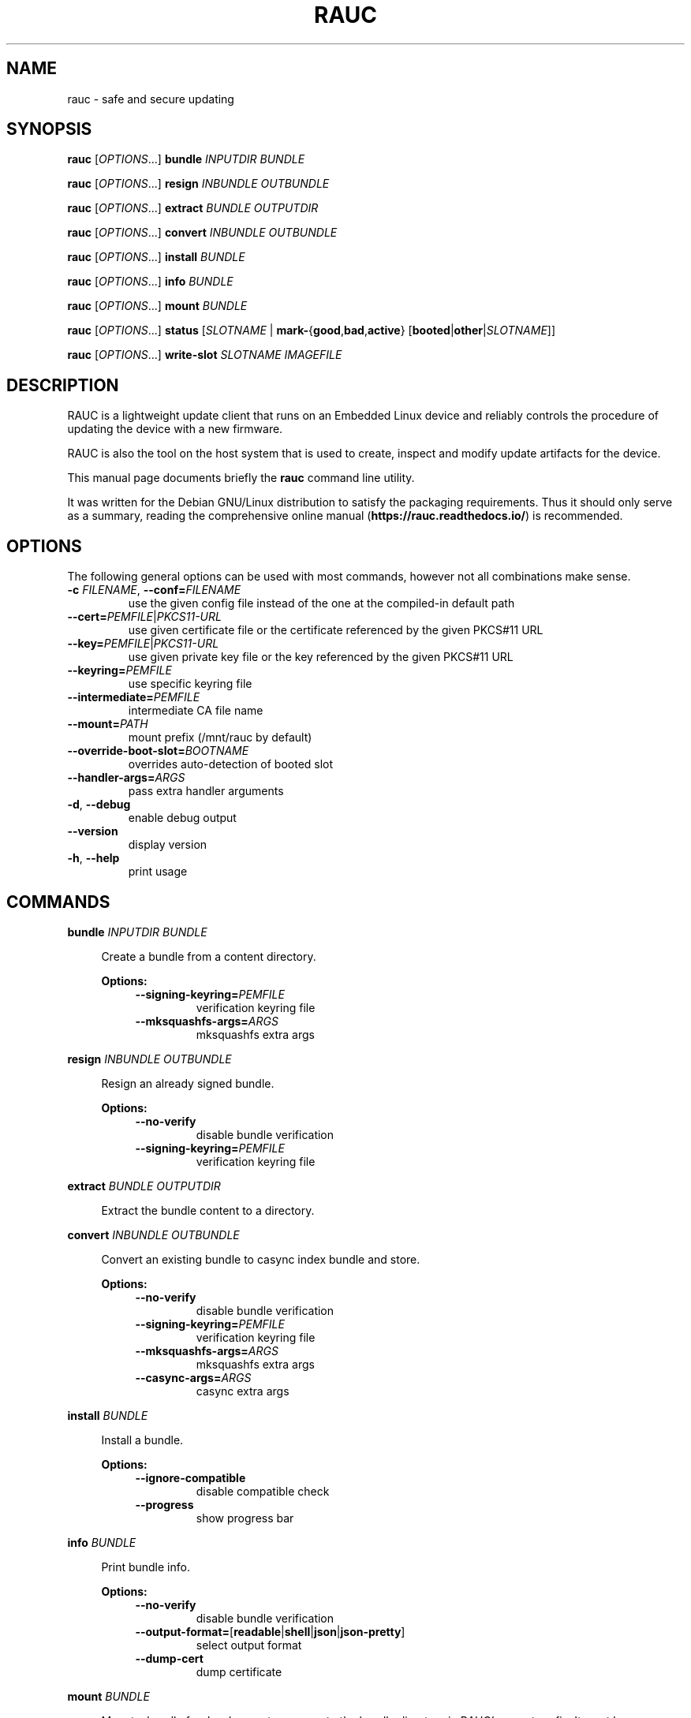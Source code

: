 .TH RAUC 1

.SH NAME
rauc \- safe and secure updating

.SH SYNOPSIS
.B rauc
[\fIOPTIONS\fR...] \fBbundle\fR \fIINPUTDIR\fR \fIBUNDLE\fR

.B rauc
[\fIOPTIONS\fR...] \fBresign\fR \fIINBUNDLE\fR \fIOUTBUNDLE\fR

.B rauc
[\fIOPTIONS\fR...] \fBextract\fR \fIBUNDLE\fR \fIOUTPUTDIR\fR

.B rauc
[\fIOPTIONS\fR...] \fBconvert\fR \fIINBUNDLE\fR \fIOUTBUNDLE\fR

.B rauc
[\fIOPTIONS\fR...] \fBinstall\fR \fIBUNDLE\fR

.B rauc
[\fIOPTIONS\fR...] \fBinfo\fR \fIBUNDLE\fR

.B rauc
[\fIOPTIONS\fR...] \fBmount\fR \fIBUNDLE\fR

.B rauc
[\fIOPTIONS\fR...] \fBstatus\fR [\fISLOTNAME\fR | \fBmark-\fR{\fBgood\fR,\fBbad\fR,\fBactive\fR} [\fBbooted\fR|\fBother\fR|\fISLOTNAME\fR]]

.B rauc
[\fIOPTIONS\fR...] \fBwrite-slot\fR \fISLOTNAME\fR \fIIMAGEFILE\fR

.SH DESCRIPTION

RAUC is a lightweight update client that runs on an Embedded Linux device and
reliably controls the procedure of updating the device with a new firmware.

RAUC is also the tool on the host system that is used to create, inspect and
modify update artifacts for the device.

This manual page documents briefly the
.BR rauc
command line utility.

It was written for the Debian GNU/Linux distribution to satisfy the
packaging requirements. Thus it should only serve as a summary,
reading the comprehensive online manual (\fBhttps://rauc.readthedocs.io/\fR)
is recommended.

.SH OPTIONS

The following general options can be used with most commands, however
not all combinations make sense.

.TP
\fB\-c\fR \fIFILENAME\fR, \fB\-\-conf=\fR\fIFILENAME\fR
use the given config file instead of the one at the compiled-in default path

.TP
\fB\-\-cert=\fR\fIPEMFILE\fR|\fIPKCS11-URL\fR
use given certificate file or the certificate referenced by the given PKCS#11 URL

.TP
\fB\-\-key=\fR\fIPEMFILE\fR|\fIPKCS11-URL\fR
use given private key file or the key referenced by the given PKCS#11 URL

.TP
\fB\-\-keyring=\fR\fIPEMFILE\fR
use specific keyring file

.TP
\fB\-\-intermediate=\fR\fIPEMFILE\fR
intermediate CA file name

.TP
\fB\-\-mount=\fR\fIPATH\fR
mount prefix (/mnt/rauc by default)

.TP
\fB\-\-override\-boot\-slot=\fR\fIBOOTNAME\fR
overrides auto-detection of booted slot

.TP
\fB\-\-handler\-args=\fR\fIARGS\fR
pass extra handler arguments

.TP
\fB\-d\fR, \fB\-\-debug\fR
enable debug output

.TP
\fB\-\-version\fR
display version

.TP
\fB\-h\fR, \fB\-\-help\fR
print usage

.SH COMMANDS

.PP
\fBbundle\fR \fIINPUTDIR\fR \fIBUNDLE\fR

.RS 4
Create a bundle from a content directory.

\fBOptions:\fR

.RS 4

.TP
\fB\-\-signing\-keyring=\fR\fIPEMFILE\fR
verification keyring file

.TP
\fB\-\-mksquashfs\-args=\fR\fIARGS\fR
mksquashfs extra args

.RE
.RE
.PP
\fBresign\fR \fIINBUNDLE\fR \fIOUTBUNDLE\fR

.RS 4
Resign an already signed bundle.

\fBOptions:\fR

.RS 4

.TP
\fB\-\-no\-verify\fR
disable bundle verification

.TP
\fB\-\-signing\-keyring=\fR\fIPEMFILE\fR
verification keyring file

.RE
.RE
.PP
\fBextract\fR \fIBUNDLE\fR \fIOUTPUTDIR\fR

.RS 4
Extract the bundle content to a directory.

.RE
.PP
\fBconvert\fR \fIINBUNDLE\fR \fIOUTBUNDLE\fR

.RS 4
Convert an existing bundle to casync index bundle and store.

\fBOptions:\fR

.RS 4

.TP
\fB\-\-no\-verify\fR
disable bundle verification

.TP
\fB\-\-signing\-keyring=\fR\fIPEMFILE\fR
verification keyring file

.TP
\fB\-\-mksquashfs\-args=\fR\fIARGS\fR
mksquashfs extra args

.TP
\fB\-\-casync\-args=\fR\fIARGS\fR
casync extra args

.RE
.RE
.PP
\fBinstall\fR \fIBUNDLE\fR

.RS 4
Install a bundle.

\fBOptions:\fR

.RS 4

.TP
\fB\-\-ignore\-compatible\fR
disable compatible check

.TP
\fB\-\-progress\fR
show progress bar

.RE
.RE
.PP
\fBinfo\fR \fIBUNDLE\fR

.RS 4
Print bundle info.

\fBOptions:\fR

.RS 4

.TP
\fB\-\-no\-verify\fR
disable bundle verification

.TP
\fB\-\-output\-format=\fR[\fBreadable\fR|\fBshell\fR|\fBjson\fR|\fBjson-pretty\fR]
select output format

.TP
\fB\-\-dump\-cert\fR
dump certificate


.RE
.RE
.PP
\fBmount\fR \fIBUNDLE\fR

.RS 4
Mount a bundle for development purposes to the bundle directory in RAUC's mount
prefix. It must be unmounted manually by the user.

.RE
.RE
.PP
\fBstatus\fR [\fISLOTNAME\fR | \fBmark-\fR{\fBgood\fR,\fBbad\fR,\fBactive\fR} [\fBbooted\fR|\fBother\fR|\fISLOTNAME\fR]]

.RS 4
Without further subcommand, it simply shows the system status or status of a specific slot.

The subcommands \fBmark-good\fR and \fBmark-bad\fR can be used to set the state of a slot
explicitly. These subcommands usually operate on the currently booted slot if not specified per
additional parameter.

The subcommand \fBmark-active\fR allows one to manually switch to a different slot. Here too,
the desired slot can be given per parameter, otherwise the currently booted one is used.

\fBOptions:\fR

.RS 4

.TP
\fB\-\-detailed\fR
show more status details

.TP
\fB\-\-output\-format=\fR[\fBreadable\fR|\fBshell\fR|\fBjson\fR|\fBjson-pretty\fR]
select output format

.RE
.RE
.PP
\fBwrite-slot\fR \fISLOTNAME\fR \fIIMAGEFILE\fR

.RS 4
Write image to slot and bypass all update logic.

.RE

.SH ENVIRONMENT

.TP
.B RAUC_PKCS11_MODULE
Library filename for PKCS#11 module (signing only)

.TP
.B RAUC_PKCS11_PIN
PIN to use for accessing PKCS#11 keys (signing only)

.SH FILES

.TP
.B /etc/rauc/system.conf

The system configuration file is the central configuration in RAUC that
abstracts the loosely coupled storage setup, partitioning and boot strategy of
your board to a coherent redundancy setup world view for RAUC.

RAUC expects its central configuration file \fB/etc/rauc/system.conf\fR to
describe the system it runs on in a way that all relevant information for
performing updates and making decisions are given.

Similar to other configuration files used by RAUC,
the system configuration uses a key-value syntax (similar to those known
from .ini files).

.SH AUTHORS

rauc is developed by Jan Luebbe, Enrico Joerns, Juergen Borleis and contributors.

This manual page was written by Michael Heimpold <mhei@heimpold.de>,
for the Debian GNU/Linux system (but may be used by others).

.SH SEE ALSO

.BR casync (1),
.BR mksquashfs (1),
.BR unsquashfs (1)
